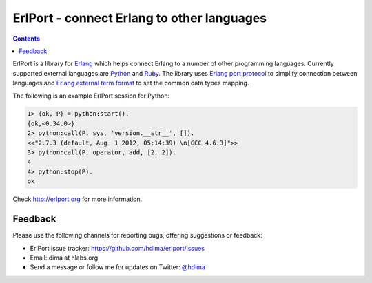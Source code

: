 ErlPort - connect Erlang to other languages
===========================================

.. contents::

ErlPort is a library for `Erlang <http://erlang.org>`__ which helps connect
Erlang to a number of other programming languages. Currently supported external
languages are `Python <http://erlport.org/docs/python.html>`__ and `Ruby
<http://erlport.org/docs/ruby.html>`__. The library uses `Erlang port protocol
<http://www.erlang.org/doc/reference_manual/ports.html>`__ to simplify
connection between languages and `Erlang external term format
<http://erlang.org/doc/apps/erts/erl_ext_dist.html>`__ to set the common data
types mapping.

The following is an example ErlPort session for Python:

.. sourcecode:: erl

    1> {ok, P} = python:start().
    {ok,<0.34.0>}
    2> python:call(P, sys, 'version.__str__', []).
    <<"2.7.3 (default, Aug  1 2012, 05:14:39) \n[GCC 4.6.3]">>
    3> python:call(P, operator, add, [2, 2]).
    4
    4> python:stop(P).
    ok

Check http://erlport.org for more information.

Feedback
--------

Please use the following channels for reporting bugs, offering suggestions or
feedback:

- ErlPort issue tracker: https://github.com/hdima/erlport/issues
- Email: dima at hlabs.org
- Send a message or follow me for updates on Twitter: `@hdima
  <https://twitter.com/hdima>`_
